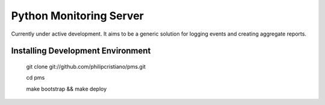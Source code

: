 Python Monitoring Server
========================

Currently under active development. It aims to be a generic solution for
logging events and creating aggregate reports.

Installing Development Environment
----------------------------------

    git clone git://github.com/philipcristiano/pms.git

    cd pms

    make bootstrap && make deploy
